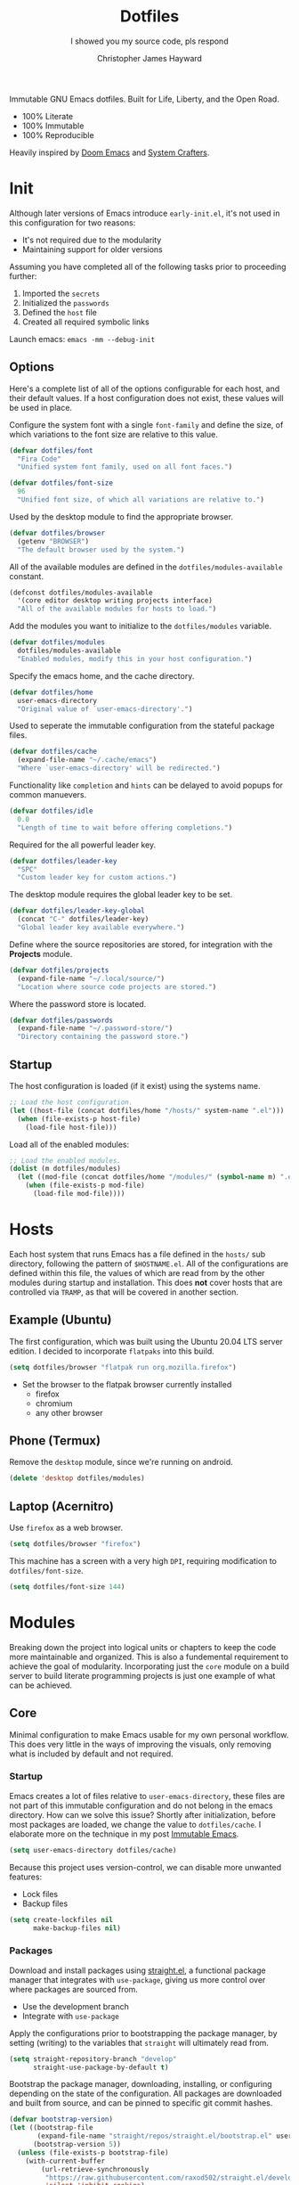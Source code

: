 #+TITLE: Dotfiles
#+SUBTITLE: I showed you my source code, pls respond
#+AUTHOR: Christopher James Hayward
#+EMAIL: chris@chrishayward.xyz

#+ROAM_KEY: https://github.com/chayward1/dotfiles/

#+ATTR_ORG: :width 420px
#+ATTR_HTML: :width 420px
#+ATTR_LATEX: :width 420px
[[./docs/images/desktop-alt.png]]

Immutable GNU Emacs dotfiles. Built for Life, Liberty, and the Open Road.
+ 100% Literate
+ 100% Immutable
+ 100% Reproducible

Heavily inspired by [[https://github.com/hlissner/doom-emacs][Doom Emacs]] and [[https://youtube.com/c/SystemCrafters][System Crafters]].

* Init
:PROPERTIES:
:header-args: :tangle init.el
:END:

Although later versions of Emacs introduce =early-init.el=, it's not used in this configuration for two reasons:

+ It's not required due to the modularity
+ Maintaining support for older versions

Assuming you have completed all of the following tasks prior to proceeding further:

1. Imported the =secrets=
2. Initialized the =passwords=
3. Defined the =host= file
4. Created all required symbolic links

Launch emacs: ~emacs -mm --debug-init~
   
** Options

Here's a complete list of all of the options configurable for each host, and their default values. If a host configuration does not exist, these values will be used in place.

Configure the system font with a single ~font-family~ and define the size, of which variations to the font size are relative to this value.

#+begin_src emacs-lisp
(defvar dotfiles/font
  "Fira Code"
  "Unified system font family, used on all font faces.")
#+end_src

#+begin_src emacs-lisp
(defvar dotfiles/font-size
  96
  "Unified font size, of which all variations are relative to.")
#+end_src

Used by the desktop module to find the appropriate browser.

#+begin_src emacs-lisp
(defvar dotfiles/browser
  (getenv "BROWSER")
  "The default browser used by the system.")
#+end_src

All of the available modules are defined in the ~dotfiles/modules-available~ constant.

#+begin_src emacs-lisp
(defconst dotfiles/modules-available
  '(core editor desktop writing projects interface)
  "All of the available modules for hosts to load.")
#+end_src

Add the modules you want to initialize to the ~dotfiles/modules~ variable.

#+begin_src emacs-lisp
(defvar dotfiles/modules
  dotfiles/modules-available
  "Enabled modules, modify this in your host configuration.")
#+end_src

Specify the emacs home, and the cache directory.

#+begin_src emacs-lisp
(defvar dotfiles/home
  user-emacs-directory
  "Original value of `user-emacs-directory'.")
#+end_src

Used to seperate the immutable configuration from the stateful package files.

#+begin_src emacs-lisp
(defvar dotfiles/cache
  (expand-file-name "~/.cache/emacs")
  "Where `user-emacs-directory' will be redirected.")
#+end_src

Functionality like =completion= and =hints= can be delayed to avoid popups for common manuevers.

#+begin_src emacs-lisp
(defvar dotfiles/idle
  0.0
  "Length of time to wait before offering completions.")
#+end_src

Required for the all powerful leader key.

#+begin_src emacs-lisp
(defvar dotfiles/leader-key
  "SPC"
  "Custom leader key for custom actions.")
#+end_src

The desktop module requires the global leader key to be set.

#+begin_src emacs-lisp
(defvar dotfiles/leader-key-global
  (concat "C-" dotfiles/leader-key)
  "Global leader key available everywhere.")
#+end_src

Define where the source repositories are stored, for integration with the *Projects* module.

#+begin_src emacs-lisp
(defvar dotfiles/projects
  (expand-file-name "~/.local/source/")
  "Location where source code projects are stored.")
#+end_src

Where the password store is located.

#+begin_src emacs-lisp
(defvar dotfiles/passwords
  (expand-file-name "~/.password-store/")
  "Directory containing the password store.")
#+end_src

** Startup

The host configuration is loaded (if it exist) using the systems name.

#+begin_src emacs-lisp
;; Load the host configuration.
(let ((host-file (concat dotfiles/home "/hosts/" system-name ".el")))
  (when (file-exists-p host-file)
    (load-file host-file)))
#+end_src

Load all of the enabled modules:

#+begin_src emacs-lisp
;; Load the enabled modules.
(dolist (m dotfiles/modules)
  (let ((mod-file (concat dotfiles/home "/modules/" (symbol-name m) ".el")))
    (when (file-exists-p mod-file)
      (load-file mod-file))))
#+end_src

* Hosts

Each host system that runs Emacs has a file defined in the =hosts/= sub directory, following the pattern of ~$HOSTNAME.el~. All of the configurations are defined within this file, the values of which are read from by the other modules during startup and installation. This does *not* cover hosts that are controlled via =TRAMP=, as that will be covered in another section.

** Example (Ubuntu)
:PROPERTIES:
:header-args: :tangle hosts/ubuntu.el
:END:

The first configuration, which was built using the Ubuntu 20.04 LTS server edition. I decided to incorporate =flatpaks= into this build.

#+begin_src emacs-lisp
(setq dotfiles/browser "flatpak run org.mozilla.firefox")
#+end_src

+ Set the browser to the flatpak browser currently installed
  - firefox
  - chromium
  - any other browser

** Phone (Termux)
:PROPERTIES:
:header-args: :tangle hosts/localhost.el
:END:

Remove the ~desktop~ module, since we're running on android.

#+begin_src emacs-lisp
(delete 'desktop dotfiles/modules)
#+end_src

** Laptop (Acernitro)
:PROPERTIES:
:header-args: :tangle hosts/acernitro.el
:END:

Use ~firefox~ as a web browser.

#+begin_src emacs-lisp
(setq dotfiles/browser "firefox")
#+end_src

This machine has a screen with a very high =DPI=, requiring modification to ~dotfiles/font-size~.

#+begin_src emacs-lisp
(setq dotfiles/font-size 144)
#+end_src

* Modules

Breaking down the project into logical units or chapters to keep the code more maintainable and organized. This is also a fundemental requirement to achieve the goal of modularity. Incorporating just the =core= module on a build server to build literate programming projects is just one example of what can be achieved.

** Core
:PROPERTIES:
:header-args: :tangle modules/core.el :results silent
:END:

Minimal configuration to make Emacs usable for my own personal workflow. This does very little in the ways of improving the visuals, only removing what is included by default and not required.

*** Startup

Emacs creates a lot of files relative to ~user-emacs-directory~, these files are not part of this immutable configuration and do not belong in the emacs directory. How can we solve this issue? Shortly after initialization, before most packages are loaded, we change the value to ~dotfiles/cache~. I elaborate more on the technique in my post [[https://chrishayward.xyz/posts/immutable-emacs/][Immutable Emacs]].

#+begin_src emacs-lisp
(setq user-emacs-directory dotfiles/cache)
#+end_src

Because this project uses version-control, we can disable more unwanted features:
+ Lock files
+ Backup files

#+begin_src emacs-lisp
(setq create-lockfiles nil
      make-backup-files nil)
#+end_src

*** Packages

Download and install packages using [[https://github.com/raxod502/straight.el][straight.el]], a functional package manager that integrates with =use-package=, giving us more control over where packages are sourced from.

+ Use the development branch
+ Integrate with ~use-package~
  
Apply the configurations prior to bootstrapping the package manager, by setting (writing) to the variables that =straight= will ultimately read from.
  
#+begin_src emacs-lisp
(setq straight-repository-branch "develop"
      straight-use-package-by-default t)
#+end_src

Bootstrap the package manager, downloading, installing, or configuring depending on the state of the configuration. All packages are downloaded and built from source, and can be pinned to specific git commit hashes.
  
#+begin_src emacs-lisp
(defvar bootstrap-version)
(let ((bootstrap-file
       (expand-file-name "straight/repos/straight.el/bootstrap.el" user-emacs-directory))
      (bootstrap-version 5))
  (unless (file-exists-p bootstrap-file)
    (with-current-buffer
        (url-retrieve-synchronously
         "https://raw.githubusercontent.com/raxod502/straight.el/develop/install.el"
         'silent 'inhibit-cookies)
      (goto-char (point-max))
      (eval-print-last-sexp)))
  (load bootstrap-file nil 'nomessage))
#+end_src

Complete the integration with ~use-package~ by installing it with =straight=.
  
#+begin_src emacs-lisp
(straight-use-package 'use-package)
#+end_src

*** Cleanup

Despite having our *stateful* and *immutable* configurations seperate, it's good practice to make efforts to reduce the trash created by Emacs.

Install [[https://github.com/emacscollective/no-littering][no-littering]] to reduce the files created by Emacs.

#+begin_src emacs-lisp
(use-package no-littering)
#+end_src

Emacs' default user interface is horrendous, but with less than 10 lines of code we can change that.

#+begin_src emacs-lisp
(setq inhibit-startup-message t)
(global-prettify-symbols-mode)

(when (< emacs-major-version 27)
 (scroll-bar-mode -1))

(menu-bar-mode -1)
(tool-bar-mode -1)
(tooltip-mode -1)
#+end_src

*** Babel

*Organize your plain life in plain text*

[[https://orgmode.org][Org-mode]] is one of the hallmark features of Emacs, and provides the basis for my Literate Programming platform. It's essentially a markdown language with rich features for project management, scheduling, development, and writing. It's hard to convey everything within its capabilities.

+ [[https://orgmode.org/worg/org-contrib/babel/languages/index.html][Babel languages]]
+ [[https://orgmode.org/manual/Structure-Templates.html][Structure templates]]

#+begin_src emacs-lisp
(use-package org
  :hook (org-mode . (lambda ()
          (org-indent-mode)
          (visual-line-mode 1)
          (variable-pitch-mode 1)))
  :custom (org-ellipsis " ▾")
          (org-log-done 'time)
          (org-log-into-drawer t)
          (org-image-actual-width nil)
          (org-directory dotfiles/home)
          (org-src-preserve-indentation t)
  :config (require 'org-tempo)
          (add-to-list 'org-structure-template-alist '("s" . "src"))
          (add-to-list 'org-structure-template-alist '("q" . "quote"))
          (add-to-list 'org-structure-template-alist '("e" . "example"))
          (add-to-list 'org-structure-template-alist '("sh" . "src shell"))
          (add-to-list 'org-structure-template-alist '("el" . "src emacs-lisp"))
          (org-babel-do-load-languages 'org-babel-load-languages '((shell . t)
                                                                   (emacs-lisp . t))))
#+end_src

Build all of the =org= files within a given directory.

#+begin_src emacs-lisp
(defun dotfiles/tangle (dir)
  "Recursively tangle the Org files within a directory."
  (interactive)
  (let ((org-files (directory-files-recursively dir "org")))
    (dolist (f org-files)
      (org-babel-tangle-file f))))
#+end_src

** Editor
:PROPERTIES:
:header-args: :tangle modules/editor.el :results silent
:END:

This section contains configuration for improving the editor experience within Emacs.

*** Keys

Make the =ESC= key quit (most) prompts, instead of the default =C-g=.

#+begin_src emacs-lisp
(global-set-key (kbd "<escape>") 'keyboard-escape-quit)
#+end_src

Download [[https://github.com/justbur/emacs-which-key][which-key]], a package that displays the current incomplete keybinding input in a mini-buffer, showing available completion options.

#+begin_src emacs-lisp
(use-package which-key
  :diminish which-key-mode
  :custom (which-key-idle-delay dotfiles/idle)
  :config (which-key-mode))
#+end_src

After a few hour with =vim= I knew it was game over, I cannot even think of another way I would feel comfortable editing text. Luckily, there exist packages to emulate this within Emacs. [[https://evil.readthedocs.io/en/latest/index.html][evil-mode]] is the extensible VI layer for Emacs.

#+begin_src emacs-lisp
(use-package evil
  :custom (evil-want-integration t)  ;; Required for `evil-collection'.
          (evil-want-keybinding nil) ;; Same as above
  :config (evil-mode 1))
#+end_src

Unfortunately the default keybindings are *lacking*, but there is a community curated package [[https://github.com/emacs-evil/evil-collection][evil-collection]], which does a much better job implementing keybindings you would expect to find.

#+begin_src emacs-lisp
(use-package evil-collection
  :after evil
  :config (evil-collection-init))
#+end_src

Surround text with functions, quotations, and any other symbols using the [[https://github.com/emacs-evil/evil-surround][evil-surround]] package.

#+begin_src emacs-lisp
(use-package evil-surround
  :after evil
  :config (global-evil-surround-mode 1))
#+end_src

https://github.com/redguardtoo/evil-nerd-commenter
+ Toggle comments with =M-;=

#+begin_src emacs-lisp
(use-package evil-nerd-commenter
  :after evil
  :bind ("M-;" . evilnc-comment-or-uncomment-lines))
#+end_src

Implement the *leader* key using [[https://github.com/noctuid/general.el][general.el]], letting us easily configure prefixed keybindings in a much cleaner manner than the default methods.

#+begin_src emacs-lisp
(use-package general
  :after evil
  :config
  (general-create-definer dotfiles/leader
    :states '(normal motion)
    :keymaps 'override
    :prefix dotfiles/leader-key
    :global-prefix dotfiles/leader-key-global))
#+end_src 

Use [[https://github.com/abo-abo/hydra][hydra]] for transient keybindings sharing a common prefix.

#+begin_src emacs-lisp
(use-package hydra
  :defer t)
#+end_src

*** Help

Run helper functions with =SPC h=.
+ Packages =p=
+ Variables =v=
+ Functions =f=

#+begin_src emacs-lisp
(dotfiles/leader
  "h" '(:ignore t :which-key "Help")
  "hp" '(describe-package :which-key "Package")
  "hv" '(describe-variable :which-key "Variable")
  "hf" '(describe-function :which-key "Function"))
#+end_src

*** Files

Emacs' can feel more modern when icon-fonts are installed and prioritized. I feel that this makes navigation of folders much faster, given that file types may be quickly identified by their corresponding icons.

https://github.com/domtronn/all-the-icons.el
+ Collects various icon fonts

#+begin_src emacs-lisp
(use-package all-the-icons)
#+end_src
  
https://github.com/jtbm37/all-the-icons-dired
+ Integration with dired

#+begin_src emacs-lisp
(use-package all-the-icons-dired
  :hook (dired-mode . all-the-icons-dired-mode))
#+end_src

When opening =dired=, I don't want to have to press =RET= twice to navigate to the current directory. This can be avoided with ~dired-jump~, included in the =dired-x= package shipped with =dired=.

#+begin_src emacs-lisp
(require 'dired-x)
#+end_src

By default =dired= will create a new buffer everytime you press =RET= over a directory. In my workflow this leads to many unwanted =dired= buffers that have to be cleaned up manually. [[https://github.com/crocket/dired-single][Dired-single]] lets us reuse the same dired buffer.

+ Move up a directory with =h=
+ Open a single buffer with =l=

#+begin_src emacs-lisp
(use-package dired-single
  :config (evil-collection-define-key 'normal 'dired-mode-map
            "h" 'dired-single-up-directory
            "l" 'dired-single-buffer))
#+end_src

Open a dired buffer with =SPC d=.

#+begin_src emacs-lisp
(dotfiles/leader
  "d" '(dired-jump :which-key "Dired"))
#+end_src

*** Shell

While not a traditional terminal emulator, =eshell= provides me with all of the functionality I expect and require from one. Some users may be left wanting more, I would recommend they look into =vterm=.

https://github.com/zwild/eshell-prompt-extras
+ Enable lambda shell prompt

#+begin_src emacs-lisp
(use-package eshell-prompt-extras
  :custom (eshell-highlight-prompt nil)
	        (eshell-prompt-function 'epe-theme-lambda))
#+end_src

Open an =eshell= buffer with =SPC e=.

#+begin_src emacs-lisp
(dotfiles/leader
  "e" '(eshell :which-key "Shell"))
#+end_src

*** Source

Another hallmark feature is [[https://github.com/magit/magit][Magit]], a complete git porcelain within Emacs.

#+begin_src emacs-lisp
(use-package magit
  :custom (magit-display-buffer-function
           #'magit-display-buffer-same-window-except-diff-v1))
#+end_src

Work directly with github issues / pull requests using [[https://github.com/magit/forge][Forge]].
+ Requires a valid ~$GITHUB_TOKEN~

#+begin_src emacs-lisp
(use-package forge
  :after magit)
#+end_src

Open the *status* page for the current repository with =SPC g=.

#+begin_src emacs-lisp
(dotfiles/leader
  "g" '(magit-status :which-key "Magit"))
#+end_src

*** Windows

Window management with =SPC w=.
+ Swap with =w=
+ Close with =c=
+ Motions with =h,j,k,l=
+ Split with =s + <MOTION>=

#+begin_src emacs-lisp
(dotfiles/leader
  "w" '(:ignore t :which-key "Window")
  "ww" '(window-swap-states :which-key "Swap")
  "wc" '(delete-window :which-key "Close")
  "wh" '(windmove-left :which-key "Left")
  "wj" '(windmove-down :which-key "Down")
  "wk" '(windmove-up :which-key "Up")
  "wl" '(windmove-right :which-key "Right")
  "ws" '(:ignore t :which-key "Split")
  "wsj" '(split-window-below :which-key "Down")
  "wsl" '(split-window-right :which-key "Right"))
#+end_src

*** Shortcuts

Implement a few shortcut bindings, cherry picked from Doom emacs.

+ Close buffers with =SPC c=
+ Find files with =SPC . (period)=

#+begin_src emacs-lisp
(dotfiles/leader
  "." '(find-file :which-key "Files")
  "c" '(kill-buffer-and-window :which-key "Close"))
#+end_src

Quit emacs with =SPC q=.
+ Saving =q=
+ Without =w=
+ Frame (daemon) =f=

#+begin_src emacs-lisp
(dotfiles/leader
  "q" '(:ignore t :which-key "Quit")
  "qq" '(save-buffers-kill-emacs :which-key "Save")
  "qw" '(kill-emacs :which-key "Now")
  "qf" '(delete-frame :which-key "Frame"))
#+end_src

Place runtime tweaks behind =SPC t=.

#+begin_src emacs-lisp
(dotfiles/leader
  "t" '(:ignore t :which-key "Tweaks"))
#+end_src

** Desktop
:PROPERTIES:
:header-args: :tangle modules/desktop.el :results silent
:END:

I use Emacs as a Desktop Environment with the [[https://github.com/ch11ng/exwm][exwm]] package. It allows Emacs to function as a complete tiling window manager for =X11=. My workflow includes launching the window manager with =xinitrc=, without the use of a display manager, controlling *everything* within Emacs.

#+begin_src conf :tangle config/xinitrc
exec dbus-launch --exit-with-session emacs -mm --debug-init
#+end_src

*** Email

Plain text email delivered via mu, mu4e and mbsync. I run my own email server, so your configuration may differ from mine. This is the ~mbsyncrc~ file I use to synchronize my local mail with my server. This is required for mu4e in Emacs.

#+begin_src conf :tangle config/mbsyncrc
IMAPStore xyz-remote
Host mail.chrishayward.xyz
User chris@chrishayward.xyz
PassCmd "pass chrishayward.xyz/chris"
SSLType IMAPS

MaildirStore xyz-local
Path ~/.cache/mail/
Inbox ~/.cache/mail/inbox
SubFolders Verbatim

Channel xyz
Master :xyz-remote:
Slave :xyz-local:
Patterns * !Archives
Create Both
Expunge Both
SyncState *
#+end_src

The system typically expects to find this file at ~$HOME/.mbsyncrc~, but you may also specify a custom path if launching the command using arguments. I chose to symlink the default location to my repository.

#+begin_src shell :tangle no
mbsync -a
mu index --maildir="~/.cache/mail"
#+end_src

Once the mail is being synchronized, and the mail has been indexed with =mu=, it's time to install the required packages for Emacs.

+ Update every 5 minutes
+ Scale text for all devices
+ Sign outbound mail with GPG key
+ Configure mail account(s)

#+begin_src emacs-lisp
(use-package mu4e
  :load-path "/usr/share/emacs/site-lisp/mu4e"
  :custom (mu4e-maildir "~/.cache/mail")
          (mu4e-update-interval (* 5 60))
          (mu4e-get-mail-command "mbsync -a")
          (mu4e-compose-format-flowed t)
          (mu4e-change-filenames-when-moving t)
          (message-send-mail-function 'smtpmail-send-it)  
          (mml-secure-openpgp-signers '("37AB1CB72B741E478CA026D43025DCBD46F81C0F"))
          (mu4e-compose-signature (concat "Chris Hayward\n"
                                          "https://chrishayward.xyz\n"))
  :config
  (add-hook 'message-send-hook 'mml-secure-message-sign-pgpmime)
  (setq mu4e-contexts
    (list
      ;; Main
      ;; chris@chrishayward.xyz
      (make-mu4e-context
        :name "Main"
        :match-func
          (lambda (msg)
            (when msg 
              (string-prefix-p "/Main" (mu4e-message-field msg :maildir))))
        :vars
          '((user-full-name . "Christopher James Hayward")
            (user-mail-address . "chris@chrishayward.xyz")
            (smtpmail-smtp-server . "mail.chrishayward.xyz")
            (smtpmail-smtp-service . 587)
            (smtpmail-stream-type . starttls))))))
#+end_src

Use [[https://github.com/iqbalansari/mu4e-alert][mu4e-alert]] to give us desktop notifications about incoming mail.

#+begin_src emacs-lisp
(use-package mu4e-alert
  :custom (mu4e-alert-set-default-style 'libnotify)
  :config (mu4e-alert-enable-notifications)
          (mu4e-alert-enable-mode-line-display))
#+end_src

Create a keybinding to open the mail dashboard with =SPC m=.

#+begin_src emacs-lisp
(dotfiles/leader
  "m" '(mu4e :which-key "Mail"))
#+end_src

*** Browser

Write out the ~$BROWSER~ environment variable.

#+begin_src emacs-lisp
(setenv "BROWSER" dotfiles/browser)
#+end_src

Launch a browser with =SPC b=.

#+begin_src emacs-lisp
;; (dotfiles/leader
;;   "b" '(dotfiles/run-in-background dotfiles/browser :which-key "Browser"))
#+end_src

*** Startup

When launching into a session, if the display server is not running then =startx= should be invoked, to run the window manager.

#+begin_src sh :tangle config/profile
if [ -z "${DISPLAY}" ] && [ "${XDG_VTNR}" -eq 1 ]; then
    exec startx
fi
#+end_src

*** Methods

Define a method to run an external process, allowing us to launch any application on a new process without interferring with Emacs.

#+begin_src emacs-lisp
(defun dotfiles/run (command)
  "Run an external process."
  (interactive (list (read-shell-command "λ ")))
  (start-process-shell-command command nil command))
#+end_src

Some methods must be called and applied to the current call process in order to function correctly with Emacs hooks.

#+begin_src emacs-lisp
(defun dotfiles/run-in-background (command)
  (let ((command-parts (split-string command "[ ]+")))
    (apply #'call-process `(,(car command-parts) nil 0 nil ,@(cdr command-parts)))))
#+end_src

Place keybindings for executing shell commands behind =SPC x=.

+ Run shell commands with =x=
+ Run async shell commands with =z=

#+begin_src emacs-lisp
(dotfiles/leader
  "x" '(:ignore t :which-key "Run")
  "xx" '(dotfiles/run :which-key "Run")
  "xz" '(async-shell-command :which-key "Async"))
#+end_src

*** Displays

When the window manager first launches the ~init-hook~ will be called, this allows us to define some custom logic when it's initialized.

+ Display time and date
+ Display battery info (if available)

In my personal configuration, I do not want the battery or time displayed within Emacs when it's not running as desktop environment because that information is typically already available.

#+begin_src emacs-lisp
(defun dotfiles/init-hook ()
  (exwm-workspace-switch-create 1)
  (setq display-time-and-date t)
  (display-battery-mode 1)
  (display-time-mode 1))
#+end_src

Using =autorandr= with pre configured profiles, switching screens (AKA hot plugging) is also handled through a hook.

#+begin_src emacs-lisp
(defun dotfiles/update-display ()
  (dotfiles/run-in-background "autorandr --change --force"))
#+end_src

*** Configuration

 Connect our custom hooks and configure the input keys, a custom layer for defining which keys are captured by Emacs, and which are passed through to =X= applications.

+ Enable =randr= support
+ Pass through to Emacs
  + =M-x= to Emacs
  + =C-g= to Emacs
  + =C-SPC= to Emacs
+ Bindings with =S= (Super / Win)
  + Reset =S-r=
  + Launch =S-&=
  + Workspace =S-[1..9]=
    
#+begin_src emacs-lisp
(use-package exwm
  :custom (exwm-input-prefix-keys
            '(?\M-x
              ?\C-g
              ?\C-\ ))
          (exwm-input-global-keys
            `(([?\s-r] . exwm-reset)
              ,@(mapcar (lambda (i)
                          `(,(kbd (format "s-%d" i)) .
                          (lambda ()
                          (interactive)
                          (exwm-workspace-switch-create ,i))))
                          (number-sequence 1 9))))
  :config (require 'exwm-randr)
          (exwm-randr-enable)
          (add-hook 'exwm-init-hook #'dotfiles/init-hook)
          (add-hook 'exwm-randr-screen-change-hook #'dotfiles/update-display)
          (dotfiles/update-display)
          (exwm-enable))
#+end_src

** Writing
:PROPERTIES:
:header-args: :tangle modules/writing.el :results silent
:END:

I am using [[https://orgmode.org][Org-mode]] extensively for writing projects for different purposes. Most of the improvements are done in the *Core* module for the Literate programming configuration. [[https://github.com/integral-dw/org-superstar-mode][Org-superstar-mode]] for making headline stars more *super*.

#+begin_src emacs-lisp
(use-package org-superstar
  :after org
  :hook (org-mode . org-superstar-mode))
#+end_src

I use [[https://gohugo.io][Hugo]] for my personal [[https://chrishayward.xyz][website]], which I write in =Org-mode= before compiling to =hugo-markdown=. [[https://github.com/kaushalmodi/ox-hugo][Ox-hugo]], configured for =one-post-per-file= is my technique for managing my blog.

#+begin_src emacs-lisp
(use-package ox-hugo 
  :after ox)
#+end_src

Produce high quality presentations that work anywhere with =HTML/JS= and the [[https://revealjs.com][Reveal.js]] package. [[https://github.com/hexmode/ox-reveal][Ox-reveal]], configured to use a =cdn= allows us to produce ones that are not dependent on a local version of =Reveal.js=.

#+begin_src emacs-lisp
(use-package ox-reveal
  :after ox
  :custom (org-reveal-root "https://cdn.jsdelivr.net/npm/reveal.js"))
#+end_src

*** Roam

Download and install [[https://orgroam.com][org-roam]], a plain text knowledge management system for Emacs.

#+begin_src emacs-lisp
(use-package org-roam
  :hook (after-init . org-roam-mode)
  :custom (org-roam-directory org-directory)
          (org-roam-encrypt-files t))
#+end_src

Visualize the org-roam database with the server, available when the editor is running at http://localhost:8080

#+begin_src emacs-lisp
(use-package org-roam-server
  :hook (org-roam-mode . org-roam-server-mode))
#+end_src

Place keybindings behind =SPC r=.

+ Find with =f=
+ Toggle buffer with =b=
+ Dailies with =d=
  + Arbitrary date with =d=
  + Today with =t=
  + Tomorrow with =m=
  + Yesterday with =y=

#+begin_src emacs-lisp
(dotfiles/leader
  "r" '(:ignore t :which-key "Roam")
  "rf" '(org-roam-find-file :which-key "Find")
  "rb" '(org-roam-buffer-toggle-display :which-key "Buffer")
  "rd" '(:ignore t :which-key "Dailies")
  "rdd" '(org-roam-dailies-find-date :which-key "Date")
  "rdt" '(org-roam-dailies-find-today :which-key "Today")
  "rdm" '(org-roam-dailies-find-tomorrow :which-key "Tomorrow")
  "rdy" '(org-roam-dailies-find-yesterday :which-key "Yesterday"))
#+end_src

Organize the capture templates, this allows me to quickly dictate where each new item should be placed.

+ ~posts/~ contains blog posts
+ ~notes/~ contains cited notes on others' work
+ ~slides/~ contains presentations / screencasts

#+begin_src emacs-lisp
(setq org-roam-capture-templates
      '(("p" "Posts" plain (function org-roam-capture--get-point)
          "%?"
          :file-name "docs/posts/${slug}"
          :unnarrowed t
          :head
"
,#+TITLE: ${title}
,#+AUTHOR: Christopher James Hayward
,#+DATE: %<%Y-%m-%d>

,#+EXPORT_FILE_NAME: ${slug}
,#+ROAM_KEY: https://chrishayward.xyz/posts/${slug}/

,#+HUGO_BASE_DIR: ../../website/
,#+HUGO_AUTO_SET_LASTMOD: t
,#+HUGO_SECTION: posts
,#+HUGO_DRAFT: true
")
        ("n" "Notes" plain (function org-roam-capture--get-point)
          "%?"
          :file-name "docs/notes/${slug}"
          :unnarrowed t
          :head
"
,#+TITLE: ${title}
,#+AUTHOR: Christopher James Hayward

,#+EXPORT_FILE_NAME: ${slug}
,#+ROAM_KEY: https://chrishayward.xyz/notes/${slug}/

,#+HUGO_BASE_DIR: ../../website
,#+HUGO_AUTO_SET_LASTMOD: t
,#+HUGO_SECTION: notes
,#+HUGO_DRAFT: true
")
        ("s" "Slides" plain (function org-roam-capture--get-point)
         "%?"
         :file-name "docs/slides/${slug}"
         :unnarrowed t
         :head
"
,#+TITLE: ${title}
,#+AUTHOR: Christopher James Hayward

,#+REVEAL_ROOT: https://cdn.jsdelivr.net/npm/reveal.js
")))
#+end_src

By default I want my daily notes to live in ~daily/~ relative to my dotfiles.

#+begin_src emacs-lisp
(setq org-roam-dailies-capture-templates
      '(("d" "Default" entry (function org-roam-capture--get-point)
         "* %?"
         :file-name "docs/daily/%<%Y-%m-%d>"
         :head
"
,#+TITLE: %<%Y-%m-%d>
,#+AUTHOR: Christopher James Hayward
")))
#+end_src

*** Agenda

Override ~org-agenda-file-regexp~ to include =.org.gpg= files.

#+begin_src emacs-lisp
(unless (string-match-p "\\.gpg" org-agenda-file-regexp)
  (setq org-agenda-file-regexp
        (replace-regexp-in-string "\\\\\\.org" "\\\\.org\\\\(\\\\.gpg\\\\)?"
                                  org-agenda-file-regexp)))
#+end_src

Configure agenda sources.
  
#+begin_src emacs-lisp
(setq org-agenda-files '("~/.emacs.d/docs/"
                         "~/.emacs.d/docs/daily/"))
#+end_src

Open an agenda buffer with =SPC a=.

#+begin_src emacs-lisp
(dotfiles/leader
  "a" '(org-agenda :which-key "Agenda"))
#+end_src

*** Images

Create screencasts with =one-frame-per-action= GIF recording via [[https://github.com/takaxp/emacs-gif-screencast][emacs-gif-screencast]].

+ Can be paused / resumed
+ High quality images
+ Optimized size

It requires the installation of ~scrot~, ~gifsicle~, and ~convert~ from the =ImageMagick= library.
  
#+begin_src emacs-lisp
(use-package gif-screencast
  :custom (gif-screencast-output-directory (concat dotfiles/home "docs/images/")))
#+end_src

Screencast controls behind =SPC s=.
+ Start / stop with =s=
+ Pause with =t=

#+begin_src emacs-lisp
(dotfiles/leader
  "s" '(:ignore t :which-key "Screencast")
  "ss" '(gif-screencast-start-or-stop :which-key "Start / Stop")
  "sp" '(gif-screencast-toggle-pause :which-key "Pause"))
#+end_src

** Projects
:PROPERTIES:
:header-args: :tangle modules/projects.el :results silent
:END:

An IDE like experience (or better) can be achieved in Emacs using two *Microsoft* open source initiatives.

Turn Emacs into an *IDE* (or better) with the [[https://microsoft.github.io/language-server-protocol/][Language Server Protocol]], an open source initiative from *Microsoft* for the *VSCode* editor.

[[https://emacs-lsp.github.io/lsp-mode/][Lsp-mode]] brings support for language servers into Emacs.
  
#+begin_src emacs-lisp
(use-package lsp-mode
  :custom (gc-cons-threshold 1000000000)
          (lsp-idle-delay 0.500))
#+end_src

https://emacs-lsp.github.io/lsp-ui/
+ UI improvements for =lsp-mode=

#+begin_src emacs-lisp
(use-package lsp-ui
  :custom (lsp-ui-doc-position 'at-point)
          (lsp-ui-doc-delay 0.500))
#+end_src

*** Containers

Use ~docker~ for running containers. Download and install https://github.com/Silex/docker.el, allowing us to manage containers within Emacs.

#+begin_src emacs-lisp
(use-package docker)
#+end_src

Open the management screen with =SPC k=.

#+begin_src emacs-lisp
(dotfiles/leader
  "k" '(docker :which-key "Docker"))
#+end_src

*** Management

Configure [[https://projectile.mx][projectile]], a project interaction library for Emacs. It provides a nice set of features for operating on a project level without introducing external dependencies.

#+begin_src emacs-lisp
(use-package projectile
  :custom (projectile-project-search-path '("~/.local/source"))
  :config (projectile-mode))
#+end_src

*** Passwords

Pass makes managing passwords extremely easy, encrypring them in a file structure and providing easy commands for generating, modify, and copying passwords. =password-store.el= provides a wrapper for the functionality within Emacs.

#+begin_src emacs-lisp
(use-package password-store
  :custom (password-store-dir dotfiles/passwords))
#+end_src

Configure keybindings behind =SPC p=.
+ Copy with =p=
+ Rename with =r=
+ Generate with =g=

#+begin_src emacs-lisp
(dotfiles/leader
  "p" '(:ignore t :which-key "Passwords")
  "pp" '(password-store-copy :which-key "Copy")
  "pr" '(password-store-rename :which-key "Rename")
  "pg" '(password-store-generate :which-key "Generate"))
#+end_src

*** Debugging

Handled through the [[https://microsoft.github.io/debug-adapter-protocol/][Debug Adapter Protocol]], an open source initiative from *Microsoft* for the *VSCode* editor.

[[https://emacs-lsp.github.io/dap-mode/][Dap-mode]] adds support for the protocol to Emacs.

#+begin_src emacs-lisp
(use-package dap-mode)
#+end_src

*** Completion

Text completion framework via =company= aka *Complete Anything*.

http://company-mode.github.io/
+ Integrate with =lsp-mode=
  
#+begin_src emacs-lisp
(use-package company)
(use-package company-lsp
  :custom (company-backend 'company-lsp))
#+end_src

*** Languages

Support for individual languages are implemented here.

**** Go
  
Install the =gopls= language server.

#+begin_src sh :tangle no
GO111MODULE=on go get golang.org/x/tools/gopls@latest
#+end_src

Set the ~GOPATH~ environment variable prior to loading, this allows us to change the default value of ~$HOME/go~ to ~$HOME/.go~.

#+begin_src emacs-lisp
(setenv "GOPATH" (concat (getenv "HOME") "/.go/"))
#+end_src

Additionally, include the =bin= subdirectory of the ~$GOPATH~ in the ~$PATH~ variable, adding compiled golang programs.

#+begin_src emacs-lisp
(setenv "PATH" (concat (getenv "GOPATH") "bin:" (getenv "PATH")))
#+end_src

Finally we can include the =go-mode= package, integrating it with =lsp=.

#+begin_src emacs-lisp
(use-package go-mode
  :hook (go-mode . lsp)
  :custom (lsp-go-gopls-server-path "~/.go/bin/gopls"))
#+end_src

Apply some custom behaviour before saving:

+ Format buffer
+ Organize imports

#+begin_src emacs-lisp
(defun dotfiles/go-hook ()
  (add-hook 'before-save-hook #'lsp-format-buffer t t)
  (add-hook 'before-save-hook #'lsp-organize-imports t t))
#+end_src
  
#+begin_src emacs-lisp
(add-hook 'go-mode-hook #'dotfiles/go-hook)
#+end_src

Add a golang source code block structure template with ~<go~:

#+begin_src emacs-lisp
(add-to-list 'org-structure-template-alist '("go" . "src go"))
#+end_src

**** C/C++

Install the [[https://github.com/MaskRay/ccls][ccls]] language server, and allow us to create a new structure template for C/C++ with ~<cc~.

#+begin_src emacs-lisp
(use-package ccls
  :hook ((c-mode c++-mode objc-mode cuda-mode) .
         (lambda ()
           (require 'ccls)
           (lsp)))
  :config (add-to-list 'org-structure-template-alist '("cc" . "src cc")))
#+end_src

**** Python

Install the =pyls= language server.

#+begin_src shell :tangle no
pip install --user "python-language-server[all]"
#+end_src

[[https://www.emacswiki.org/emacs/PythonProgrammingInEmacs][Python-mode]] is an Emacs built in mode.

+ Load the babel language module for Python
+ Add a python source code block structure template with ~<py~
  
#+begin_src emacs-lisp
(use-package python-mode
  :hook (python-mode . lsp)
  :config (require 'dap-python)
          (add-to-list 'org-src-lang-modes '("python" . python))
          (add-to-list 'org-structure-template-alist '("py" . "src python"))
          (org-babel-do-load-languages 'org-babel-load-languages '((python . t)))
  :custom (python-shell-interpreter "python3") ;; Required if "python" is not python 3.
          (dap-python-executable "python3")    ;; Same as above.
          (dap-python-debugger 'debugpy))
#+end_src

**** PlantUML

Download and install [[https://plantuml.com][PlantUML]], a text-based markup language for creating UML diagrams.

+ Load the babel language module for PlantUML
+ Create a structure template with ~<pl~

#+begin_src emacs-lisp
(use-package plantuml-mode
  :custom (plantuml-default-exec-mode 'jar)
          (plantuml-jar-path "~/.local/bin/plantuml.jar")
          (org-plantuml-jar-path (expand-file-name "~/.local/bin/plantuml.jar"))
          (org-startup-with-inline-images t)
  :config (add-to-list 'org-src-lang-modes '("plantuml" . plantuml))
          (add-to-list 'org-structure-template-alist '("pl" . "src plantuml"))
          (org-babel-do-load-languages 'org-babel-load-languages '((plantuml . t))))
#+end_src

Toggle inline images with =SPC t i=.

#+begin_src emacs-lisp
(dotfiles/leader
  "ti" '(org-display-inline-images :which-key "Images"))
#+end_src

** Interface
:PROPERTIES:
:header-args: :tangle modules/interface.el :results silent
:END:

*Bring Emacs out of the eighties*

*** Ivy

Download and configure [[https://oremacs.com/swiper/][ivy]], a powerful selection menu for Emacs.

#+begin_src emacs-lisp
(use-package ivy
  :diminish
  :config (ivy-mode 1))
#+end_src

Counsel is a customized set of commands to replace built in completion buffers.

#+begin_src emacs-lisp
(use-package counsel
  :after ivy
  :custom (counsel-linux-app-format-function #'counsel-linux-app-format-function-name-only)
  :config (counsel-mode 1))
#+end_src

Switch buffers with =SPC , (comma)=.

#+begin_src emacs-lisp
(dotfiles/leader
  "," '(counsel-switch-buffer :which-key "Buffers"))
#+end_src

Provide more information about each item with [[https://github.com/Yevgnen/ivy-rich][ivy-rich]].

#+begin_src emacs-lisp
(use-package ivy-rich
  :after counsel
  :init (ivy-rich-mode 1))
#+end_src

*** Fonts

Write out to all *3* of Emacs' default font faces.

#+begin_src emacs-lisp
(set-face-attribute 'default nil :font dotfiles/font :height dotfiles/font-size)
(set-face-attribute 'fixed-pitch nil :font dotfiles/font :height dotfiles/font-size)
(set-face-attribute 'variable-pitch nil :font dotfiles/font :height dotfiles/font-size)
#+end_src

Define a transient keybinding for scaling the text.
  
#+begin_src emacs-lisp
(defhydra hydra-text-scale (:timeout 4)
  "Scale"
  ("j" text-scale-increase "Increase")
  ("k" text-scale-decrease "Decrease")
  ("f" nil "Finished" :exit t))
#+end_src

Increase the font size in buffers with =SPC t f=.
+ Increase =j=
+ Decrease =k=
+ Finish =f=

#+begin_src emacs-lisp
(dotfiles/leader
  "tf" '(hydra-text-scale/body :which-key "Font"))
#+end_src

*** Lines

Relative line numbers are important when using =VI= emulation keys. You can prefix most commands with a *number*, allowing you to jump up / down by a line count.

#+begin_example
  5:
  4:
  3:
  2:
  1:
156: << CURRENT LINE >>
  1:
  2:
  3:
  4:
  5:
#+end_example

https://github.com/emacsmirror/linum-relative
+ Integrate with ~display-line-numbers-mode~ for performance

#+begin_src emacs-lisp
(use-package linum-relative
  :custom (linum-relative-backend 'display-line-numbers-mode)
  :config (linum-relative-global-mode))
#+end_src

Add line numbers to the toggles behind =SPC t l=.

#+begin_src emacs-lisp
(dotfiles/leader
  "tl" '(linum-relative-global-mode :which-key "Lines"))
#+end_src

https://github.com/Fanael/rainbow-delimiters
+ Colourize nested parenthesis

#+begin_src emacs-lisp
(use-package rainbow-delimiters
  :hook (prog-mode . rainbow-delimiters-mode))
#+end_src

*** Themes

Cherry pick a few modules from =doom-emacs=. High quality and modern colour themes are provided in the [[https://github.com/hlissner/emacs-doom-themes][doom-themes]] package.

#+begin_src emacs-lisp
(use-package doom-themes
  :init (load-theme 'doom-moonlight t))
#+end_src

[[https://github.com/seagle0128/doom-modeline][doom-modeline]] provides an elegant status bar / modeline.

#+begin_src emacs-lisp
(use-package doom-modeline
  :custom (doom-modeline-height 16)
  :config (doom-modeline-mode 1))
#+end_src

Load a theme with =SPC t t=.

#+begin_src emacs-lisp
(dotfiles/leader
  "tt" '(counsel-load-theme t t :which-key "Theme"))
#+end_src

*** Ligatures

Enable font ligatures via [[https://github.com/jming422/fira-code-mode][fira-code-mode]], perform this action *only* when ~Fira Code~ is set as the current font.

#+begin_src emacs-lisp
(when (display-graphic-p)
  (use-package fira-code-mode
    :hook (prog-mode org-mode)))
#+end_src

Toggle global ligature mode with =SPC t g=.

#+begin_src emacs-lisp
(dotfiles/leader
  "tg" '(global-fira-code-mode :which-key "Ligatures"))
#+end_src

*** Dashboard

#+ATTR_ORG: :width 420px
#+ATTR_HTML: :width 420px
#+ATTR_LATEX: :width 420px
[[./docs/images/desktop.png]]

Present a dashboard when first launching Emacs.

#+begin_src emacs-lisp
(use-package dashboard
  :custom (dashboard-center-content t)
          (dashboard-set-init-info t)
          (dashboard-set-file-icons t)
          (dashboard-set-heading-icons t)
          (dashboard-set-navigator t)
          (dashboard-startup-banner 'logo)
          (dashboard-projects-backend 'projectile)
          (dashboard-items '((projects . 5)
                             (recents . 5)
                             (agenda . 5 )))
  :config (dashboard-setup-startup-hook))
#+end_src

Customize the buttons of the navigator:

+ Brain @ http://localhost:8080
+ Homepage @ https://chrishayward.xyz
+ Athabasca @ https://login.athabascau.ca/cas/login
+ Bookshelf @ https://online.vitalsource.com

#+begin_src emacs-lisp
(setq dashboard-navigator-buttons
      `(;; First row.
        ((,(all-the-icons-fileicon "brain" :height 1.1 :v-adjust 0.0)
         "Brain"
         "Knowledge base"
         (lambda (&rest _) (browse-url "http://localhost:8080"))))
        ;; Second row.
        ((,(all-the-icons-material "public" :height 1.1 :v-adjust 0.0)
         "Homepage"
         "Personal website"
         (lambda (&rest _) (browse-url "https://chrishayward.xyz"))))
        ;; Third row.
        ((,(all-the-icons-faicon "university" :height 1.1 :v-adjust 0.0)
         "Athabasca"
         "Univeristy login"
         (lambda (&rest _) (browse-url "https://login.athabascau.ca/cas/login"))))
        ;; Fourth row.
        ((,(all-the-icons-faicon "book" :height 1.1 :v-adjust 0.0)
         "Bookshelf"
         "Vitalsource bookshelf"
         (lambda (&rest _) (browse-url "https://online.vitalsource.com"))))))
#+end_src

When running in *daemon* mode, ensure that the dashboard is the initial buffer.

#+begin_src emacs-lisp
(setq initial-buffer-choice
      (lambda ()
        (get-buffer "*dashboard*")))
#+end_src
